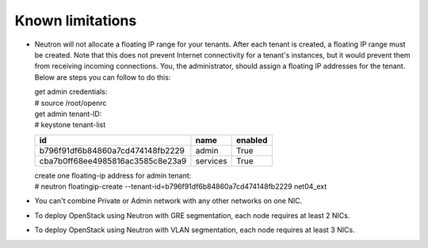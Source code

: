 Known limitations
~~~~~~~~~~~~~~~~~

* Neutron will not allocate a floating IP range for your tenants. After each 
  tenant is created, a floating IP range must be created. Note that this does 
  not prevent Internet connectivity for a tenant's instances, but it would 
  prevent them from receiving incoming connections. You, the administrator, 
  should assign a floating IP addresses for the tenant. Below are steps you can 
  follow to do this:

  | get admin credentials:
  | # source /root/openrc
  | get admin tenant-ID:
  | # keystone tenant-list

  +----------------------------------+----------+---------+
  |                id                |   name   | enabled |
  +==================================+==========+=========+
  | b796f91df6b84860a7cd474148fb2229 |  admin   |   True  |
  +----------------------------------+----------+---------+
  | cba7b0ff68ee4985816ac3585c8e23a9 | services |   True  |
  +----------------------------------+----------+---------+

  | create one floating-ip address for admin tenant:
  | # neutron floatingip-create --tenant-id=b796f91df6b84860a7cd474148fb2229 net04_ext

* You can't combine Private or Admin network with any other networks on one NIC.
* To deploy OpenStack using Neutron with GRE segmentation, each node requires at
  least 2 NICs.
* To deploy OpenStack using Neutron with VLAN segmentation, each node requires
  at least 3 NICs.
